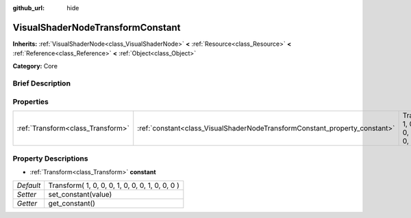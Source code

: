 :github_url: hide

.. Generated automatically by doc/tools/makerst.py in Godot's source tree.
.. DO NOT EDIT THIS FILE, but the VisualShaderNodeTransformConstant.xml source instead.
.. The source is found in doc/classes or modules/<name>/doc_classes.

.. _class_VisualShaderNodeTransformConstant:

VisualShaderNodeTransformConstant
=================================

**Inherits:** :ref:`VisualShaderNode<class_VisualShaderNode>` **<** :ref:`Resource<class_Resource>` **<** :ref:`Reference<class_Reference>` **<** :ref:`Object<class_Object>`

**Category:** Core

Brief Description
-----------------



Properties
----------

+-----------------------------------+----------------------------------------------------------------------------+-------------------------------------------------+
| :ref:`Transform<class_Transform>` | :ref:`constant<class_VisualShaderNodeTransformConstant_property_constant>` | Transform( 1, 0, 0, 0, 1, 0, 0, 0, 1, 0, 0, 0 ) |
+-----------------------------------+----------------------------------------------------------------------------+-------------------------------------------------+

Property Descriptions
---------------------

.. _class_VisualShaderNodeTransformConstant_property_constant:

- :ref:`Transform<class_Transform>` **constant**

+-----------+-------------------------------------------------+
| *Default* | Transform( 1, 0, 0, 0, 1, 0, 0, 0, 1, 0, 0, 0 ) |
+-----------+-------------------------------------------------+
| *Setter*  | set_constant(value)                             |
+-----------+-------------------------------------------------+
| *Getter*  | get_constant()                                  |
+-----------+-------------------------------------------------+

